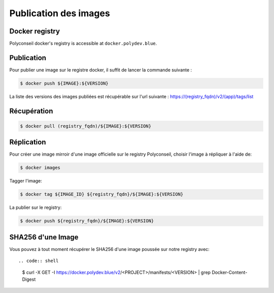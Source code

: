 Publication des images
======================

Docker registry
---------------

Polyconseil docker's registry is accessible at ``docker.polydev.blue``.

Publication
-----------

Pour publier une image sur le registre docker, il suffit de lancer la commande suivante :

.. code-block:: bash

    $ docker push ${IMAGE}:${VERSION}


La liste des versions des images publiées est récupérable sur l'url suivante :
https://(registry_fqdn)/v2/(app)/tags/list


Récupération
------------

.. code-block:: bash

  $ docker pull (registry_fqdn)/${IMAGE}:${VERSION}


Réplication
-----------

Pour créer une image mirroir d'une image officielle sur le registry
Polyconseil, choisir l'image à répliquer à l'aide de:

.. code:: shell

    $ docker images

Tagger l'image:

.. code:: shell

    $ docker tag ${IMAGE_ID} ${registry_fqdn}/${IMAGE}:${VERSION}

La publier sur le registry:

.. code:: shell

    $ docker push ${registry_fqdn}/${IMAGE}:${VERSION}


SHA256 d'une Image
------------------

Vous pouvez à tout moment récupérer le SHA256 d'une image poussée sur notre registry avec::

.. code:: shell

    $ curl -X GET -I https://docker.polydev.blue/v2/<PROJECT>/manifests/<VERSION> | grep Docker-Content-Digest
